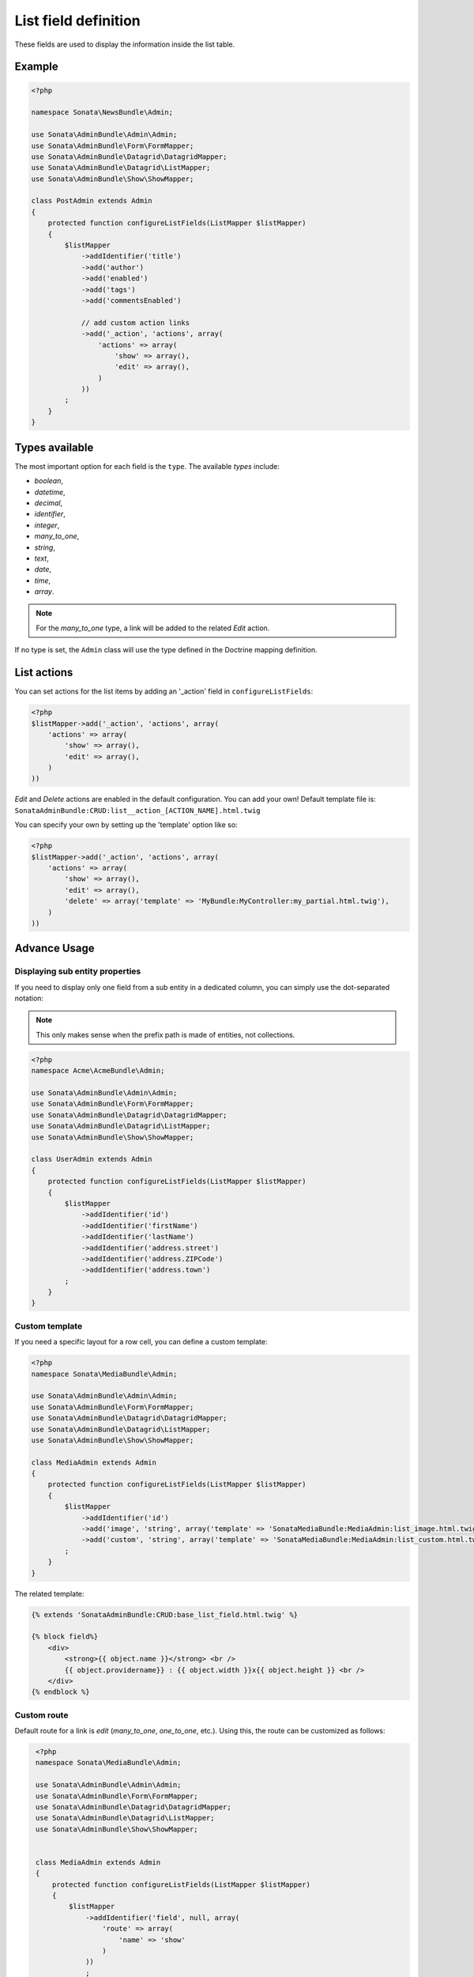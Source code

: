 .. index::
    double: Reference; List field
    single: Template
    single: Usage
    single: Actions

List field definition
=====================

These fields are used to display the information inside the list table.

Example
-------

.. code-block:: php

    <?php

    namespace Sonata\NewsBundle\Admin;

    use Sonata\AdminBundle\Admin\Admin;
    use Sonata\AdminBundle\Form\FormMapper;
    use Sonata\AdminBundle\Datagrid\DatagridMapper;
    use Sonata\AdminBundle\Datagrid\ListMapper;
    use Sonata\AdminBundle\Show\ShowMapper;

    class PostAdmin extends Admin
    {
        protected function configureListFields(ListMapper $listMapper)
        {
            $listMapper
                ->addIdentifier('title')
                ->add('author')
                ->add('enabled')
                ->add('tags')
                ->add('commentsEnabled')

                // add custom action links
                ->add('_action', 'actions', array(
                    'actions' => array(
                        'show' => array(),
                        'edit' => array(),
                    )
                ))
            ;
        }
    }

Types available
---------------

The most important option for each field is the ``type``. The available `types` include:

* `boolean`,
* `datetime`,
* `decimal`,
* `identifier`,
* `integer`,
* `many_to_one`,
* `string`,
* `text`,
* `date`,
* `time`,
* `array`.

.. note::

    For the `many_to_one` type, a link will be added to the related `Edit` action.


If no type is set, the ``Admin`` class will use the type defined in the Doctrine mapping definition.

List actions
------------

You can set actions for the list items by adding an '_action' field in ``configureListFields``:

.. code-block:: php

    <?php
    $listMapper->add('_action', 'actions', array(
        'actions' => array(
            'show' => array(),
            'edit' => array(),
        )
    ))

`Edit` and `Delete` actions are enabled in the default configuration. You can add your own!
Default template file is: ``SonataAdminBundle:CRUD:list__action_[ACTION_NAME].html.twig``

You can specify your own by setting up the 'template' option like so:

.. code-block:: php

    <?php
    $listMapper->add('_action', 'actions', array(
        'actions' => array(
            'show' => array(),
            'edit' => array(),
            'delete' => array('template' => 'MyBundle:MyController:my_partial.html.twig'),
        )
    ))

Advance Usage
-------------

Displaying sub entity properties
^^^^^^^^^^^^^^^^^^^^^^^^^^^^^^^^

If you need to display only one field from a sub entity in a dedicated column, you can simply use the dot-separated notation:

.. note::
    This only makes sense when the prefix path is made of entities, not collections.

.. code-block:: php

    <?php
    namespace Acme\AcmeBundle\Admin;

    use Sonata\AdminBundle\Admin\Admin;
    use Sonata\AdminBundle\Form\FormMapper;
    use Sonata\AdminBundle\Datagrid\DatagridMapper;
    use Sonata\AdminBundle\Datagrid\ListMapper;
    use Sonata\AdminBundle\Show\ShowMapper;

    class UserAdmin extends Admin
    {
        protected function configureListFields(ListMapper $listMapper)
        {
            $listMapper
                ->addIdentifier('id')
                ->addIdentifier('firstName')
                ->addIdentifier('lastName')
                ->addIdentifier('address.street')
                ->addIdentifier('address.ZIPCode')
                ->addIdentifier('address.town')
            ;
        }
    }


Custom template
^^^^^^^^^^^^^^^

If you need a specific layout for a row cell, you can define a custom template:

.. code-block:: php

    <?php
    namespace Sonata\MediaBundle\Admin;

    use Sonata\AdminBundle\Admin\Admin;
    use Sonata\AdminBundle\Form\FormMapper;
    use Sonata\AdminBundle\Datagrid\DatagridMapper;
    use Sonata\AdminBundle\Datagrid\ListMapper;
    use Sonata\AdminBundle\Show\ShowMapper;

    class MediaAdmin extends Admin
    {
        protected function configureListFields(ListMapper $listMapper)
        {
            $listMapper
                ->addIdentifier('id')
                ->add('image', 'string', array('template' => 'SonataMediaBundle:MediaAdmin:list_image.html.twig'))
                ->add('custom', 'string', array('template' => 'SonataMediaBundle:MediaAdmin:list_custom.html.twig'))
            ;
        }
    }

The related template:

.. code-block:: jinja

    {% extends 'SonataAdminBundle:CRUD:base_list_field.html.twig' %}

    {% block field%}
        <div>
            <strong>{{ object.name }}</strong> <br />
            {{ object.providername}} : {{ object.width }}x{{ object.height }} <br />
        </div>
    {% endblock %}
	
Custom route
^^^^^^^^^^^^

Default route for a link is `edit` (`many_to_one`, `one_to_one`, etc.).
Using this, the route can be customized as follows:

.. code-block:: php

    <?php
    namespace Sonata\MediaBundle\Admin;

    use Sonata\AdminBundle\Admin\Admin;
    use Sonata\AdminBundle\Form\FormMapper;
    use Sonata\AdminBundle\Datagrid\DatagridMapper;
    use Sonata\AdminBundle\Datagrid\ListMapper;
    use Sonata\AdminBundle\Show\ShowMapper;


    class MediaAdmin extends Admin
    {
        protected function configureListFields(ListMapper $listMapper)
        {
            $listMapper
                ->addIdentifier('field', null, array(
                    'route' => array(
                        'name' => 'show'
                    )
                ))
                ;
        }
   }

